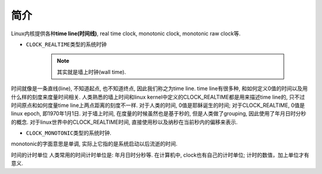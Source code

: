 ****
简介
****

Linux内核提供各种\ **time line(时间线)**\ , real time clock, monotonic clock, monotonic raw clock等.

* ``CLOCK_REALTIME``\ 类型的系统时钟

	.. note::

		其实就是墙上时钟(wall time).

时间就像是一条直线(line), 不知道起点, 也不知道终点, 因此我们称之为time line.
time line有很多种, 和如何定义0值的时间以及用什么样的刻度来度量时间相关.
人类熟悉的墙上时间和linux kernel中定义的CLOCK_REALTIME都是用来描述time line的, 只不过时间原点和如何度量time line上两点距离的刻度不一样.
对于人类的时间, 0值是耶稣诞生的时间; 对于CLOCK_REALTIME, 0值是linux epoch, 即1970年1月1日.
对于墙上时间, 在度量的时候虽然也是基于秒的, 但是人类做了grouping, 因此使用了年月日时分秒的概念.
对于linux世界中的CLOCK_REALTIME时间, 直接使用秒以及纳秒在当前秒内的偏移来表示.

* ``CLOCK_MONOTONIC``\ 类型的系统时钟.

monotonic的字面意思是单调, 实际上它指的是系统启动以后流逝的时间.




时间的计时单位
人类常用的时间计时单位是: 年月日时分秒等.
在计算机中, clock也有自己的计时单位; 计时的数值，加上单位才有意义.